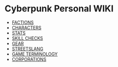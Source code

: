 * Cyberpunk Personal WIKI
  - [[file:factions.org][FACTIONS]]
  - [[file:characters.org][CHARACTERS]]
  - [[file:stats.org][STATS]]
  - [[file:skill_checks.org][SKILL CHECKS]]
  - [[file:gear.org][GEAR]] 
  - [[file:streetslang.org][STREETSLANG]]
  - [[file:game_terminology.org][GAME TERMINOLOGY]]
  - [[file:corps.org][CORPORATIONS]]
